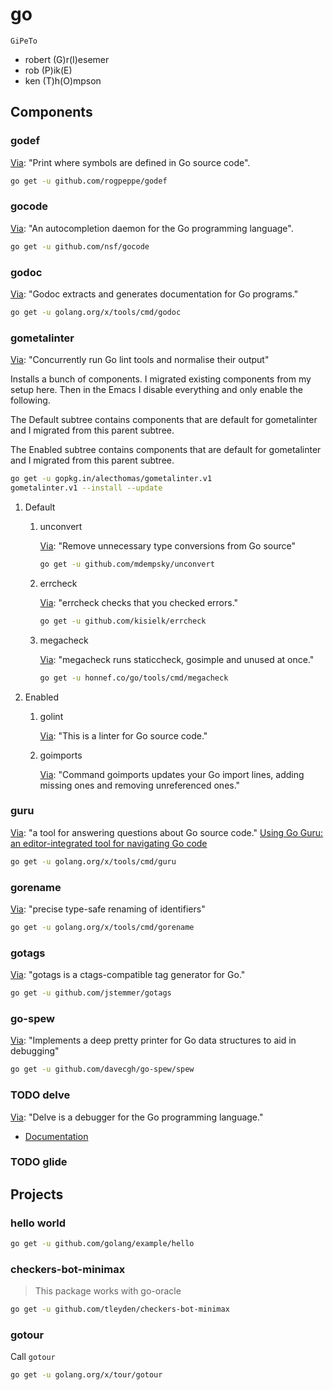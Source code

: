 * go
:PROPERTIES:
:ID:       org_gcr_2017-07-30_mara:C1401D90-5662-44A3-8E85-B78D9CAB5A92
:header-args: :tangle help-go-components.sh :padline no :comments no :tangle-mode (identity #o755)
:END:
=GiPeTo=
- robert (G)r(I)esemer
- rob (P)ik(E)
- ken (T)h(O)mpson
** Components
:PROPERTIES:
:ID:       org_gcr_2017-07-30_mara:2AF75B25-8A47-4467-8682-D20063F05ACF
:END:
*** godef
:PROPERTIES:
:ID:       org_gcr_2017-07-30_mara:4F43D0A8-8031-44B1-9577-725960091F30
:END:
[[https://github.com/rogpeppe/godef][Via]]: "Print where symbols are defined in Go source code".

#+NAME: org_gcr_2017-07-30_mara_8717E8C8-FAAC-47F1-9C86-8C3FF48EEB84
#+BEGIN_SRC sh
go get -u github.com/rogpeppe/godef
#+END_SRC
*** gocode
:PROPERTIES:
:ID:       org_gcr_2017-07-30_mara:08DB0F38-7CDF-4F61-A6E9-0CE432C3F218
:END:
[[https://github.com/nsf/gocode][Via]]: "An autocompletion daemon for the Go programming language".

#+NAME: org_gcr_2017-07-30_mara_D1F3BB34-CE49-4D0A-8A70-60FAE3633219
#+BEGIN_SRC sh
go get -u github.com/nsf/gocode
#+END_SRC
*** godoc
:PROPERTIES:
:ID:       org_gcr_2017-07-30_mara:9A7DF4C5-BB3E-455E-89B0-ECCA06E35D7A
:END:
[[https://godoc.org/golang.org/x/tools/cmd/godoc][Via]]: "Godoc extracts and generates documentation for Go programs."

#+NAME: org_gcr_2017-07-30_mara_F04D4569-D568-4E2F-89F5-E0C45A3A3891
#+BEGIN_SRC sh
go get -u golang.org/x/tools/cmd/godoc
#+END_SRC
*** gometalinter
:PROPERTIES:
:ID:       org_gcr_2017-07-31_mara:30B63CFB-3A48-494F-A6F6-26B2AA931FC6
:END:
[[https://github.com/alecthomas/gometalinter][Via]]: "Concurrently run Go lint tools and normalise their output"

Installs a bunch of components. I migrated existing components from my setup
here. Then in the Emacs I disable everything and only enable the following.

The Default subtree contains components that are default for gometalinter and
I migrated from this parent subtree.

The Enabled subtree contains components that are default for gometalinter and
I migrated from this parent subtree.

#+NAME: org_gcr_2017-07-31_mara_F689D245-A022-47D3-8EBE-96E78E81D378
#+BEGIN_SRC sh
go get -u gopkg.in/alecthomas/gometalinter.v1
gometalinter.v1 --install --update
#+END_SRC
**** Default
:PROPERTIES:
:ID:       org_gcr_2017-07-31_mara:157E2E4D-2631-4761-9D2E-1094BE8F1324
:END:
***** unconvert
:PROPERTIES:
:ID:       org_gcr_2017-07-31_mara:1488C35C-CE15-4E59-9C49-41773A137AAF
:END:
[[https://github.com/mdempsky/unconvert][Via]]: "Remove unnecessary type conversions from Go source"

#+NAME: org_gcr_2017-07-31_mara_F6DCEBC5-FE50-48A2-8A4B-B8917F7DD309
#+BEGIN_SRC sh
go get -u github.com/mdempsky/unconvert
#+END_SRC
***** errcheck
:PROPERTIES:
:ID:       org_gcr_2017-07-31_mara:626D38ED-4E74-4B42-939F-0C3864695E51
:END:
[[https://github.com/kisielk/errcheck][Via]]: "errcheck checks that you checked errors."

#+NAME: org_gcr_2017-07-31_mara_1081DCF5-F192-457F-9269-982DF8E72017
#+BEGIN_SRC sh
go get -u github.com/kisielk/errcheck
#+END_SRC
***** megacheck
:PROPERTIES:
:ID:       org_gcr_2017-07-31_mara:6C85624B-9EDF-4FB7-9970-3EBEA9EC50E1
:END:
[[https://github.com/dominikh/go-tools/tree/master/cmd/megacheck][Via]]: "megacheck runs staticcheck, gosimple and unused at once."

#+NAME: org_gcr_2017-07-31_mara_799FD877-0E6C-4806-ACF5-ED4D23446525
#+BEGIN_SRC sh
go get -u honnef.co/go/tools/cmd/megacheck
#+END_SRC
**** Enabled
:PROPERTIES:
:ID:       org_gcr_2017-07-31_mara:6643F069-2924-4FC4-8A8A-8BCC22E6E4D2
:END:
***** golint
:PROPERTIES:
:ID:       org_gcr_2017-07-30_mara:477BD3FB-F2C2-4A48-B3D4-F05DC3228D38
:END:
[[https://github.com/golang/lint][Via]]: "This is a linter for Go source code."
***** goimports
:PROPERTIES:
:ID:       org_gcr_2017-07-30_mara:DAEEB803-716D-45BE-9B44-EB85E2E92218
:END:
[[https://godoc.org/golang.org/x/tools/cmd/goimports][Via]]: "Command goimports updates your Go import lines, adding missing ones and removing unreferenced ones."

*** guru
:PROPERTIES:
:ID:       org_gcr_2017-08-01_mara:11855C46-09E0-4F01-9BA7-1BE64EE707A5
:END:
[[https://godoc.org/golang.org/x/tools/cmd/guru][Via]]: "a tool for answering questions about Go source code."
[[https://docs.google.com/document/d/1_Y9xCEMj5S-7rv2ooHpZNH15JgRT5iM742gJkw5LtmQ/edit][Using Go Guru: an editor-integrated tool for navigating Go code]]

#+NAME: org_gcr_2017-08-01_mara_68807FA0-64C5-4243-B4CB-F6B91618C114
#+BEGIN_SRC sh
go get -u golang.org/x/tools/cmd/guru
#+END_SRC
*** gorename
:PROPERTIES:
:ID:       org_gcr_2017-08-01_mara:46FA22FB-C57D-4629-AC7B-3B52A6CB3548
:END:
[[https://godoc.org/golang.org/x/tools/cmd/gorename][Via]]: "precise type-safe renaming of identifiers"

#+NAME: org_gcr_2017-08-01_mara_DDD3881A-7440-483D-AE1F-D09BD77140D9
#+BEGIN_SRC sh
go get -u golang.org/x/tools/cmd/gorename
#+END_SRC
*** gotags
:PROPERTIES:
:ID:       org_gcr_2017-08-01_mara:876778E7-31CD-4729-A4D9-99A8D84D9578
:END:
[[https://github.com/jstemmer/gotags][Via]]: "gotags is a ctags-compatible tag generator for Go."

#+NAME: org_gcr_2017-08-01_mara_2708834F-08E0-4237-B045-62CC6DF25793
#+BEGIN_SRC sh
go get -u github.com/jstemmer/gotags
#+END_SRC
*** go-spew
:PROPERTIES:
:ID:       org_gcr_2017-08-25_mara:84D9F1F5-86B6-40A3-8995-94CFDAA94A88
:END:
[[https://github.com/davecgh/go-spew][Via]]: "Implements a deep pretty printer for Go data structures to aid in
debugging"

#+NAME: org_gcr_2017-08-25_mara_6518E2EC-F775-44A1-8FEB-2C08EFF7D6D0
#+BEGIN_SRC sh
go get -u github.com/davecgh/go-spew/spew
#+END_SRC
*** TODO delve
:PROPERTIES:
:ID:       org_gcr_2017-08-02_mara:39C074C7-C947-41E7-BE10-F382D4A1DC13
:END:
:LOGBOOK:
- State "TODO"       from              [2017-08-01 Tue 21:20]
:END:
[[https://github.com/derekparker/delve][Via]]: "Delve is a debugger for the Go programming language."

- [[https://github.com/derekparker/delve/tree/master/Documentation][Documentation]]
*** TODO glide
:PROPERTIES:
:ID:       org_gcr_2017-08-25_mara:58373DB5-C5DC-4F55-B70F-C225E82F7D1F
:END:
:LOGBOOK:
- State "TODO"       from              [2017-08-02 Wed 02:26]
:END:
** Projects
:PROPERTIES:
:ID:       org_gcr_2017-07-31_mara:8F0E1E13-79F3-449C-AF4E-95104229D21C
:END:
*** hello world
:PROPERTIES:
:ID:       org_gcr_2017-07-30_mara:0645E61D-8A99-4A55-9A9B-2E36886DDC33
:END:
#+NAME: org_gcr_2017-07-30_mara_EA0B3B27-08D7-4D7B-BB9C-E44EB7DF6F97
#+BEGIN_SRC sh
go get -u github.com/golang/example/hello
#+END_SRC
*** checkers-bot-minimax
:PROPERTIES:
:ID:       org_gcr_2017-07-31_mara:36FC4141-B93E-427F-AE54-3D7DB0CD0470
:END:
#+BEGIN_QUOTE
This package works with go-oracle
#+END_QUOTE

#+NAME: org_gcr_2017-07-31_mara_5E51BB78-840D-4ABE-9432-6A02ADA11DFA
#+BEGIN_SRC sh
go get -u github.com/tleyden/checkers-bot-minimax
#+END_SRC
*** gotour
:PROPERTIES:
:ID:       org_gcr_2017-08-02_mara:7BFF517F-0227-4271-B799-63F7E58738FB
:END:
Call ~gotour~

#+NAME: org_gcr_2017-08-02_mara_F0F0DEC6-A5F5-4C75-8145-0B0D16569E5E
#+BEGIN_SRC sh
go get -u golang.org/x/tour/gotour
#+END_SRC

